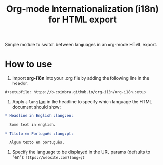 #+TITLE: Org-mode Internationalization (i18n) for HTML export

Simple module to switch between languages in an org-mode HTML export.

* How to use

  1. Import *org-i18n* into your .org file by adding the following line in the header:

  #+begin_src org
    ,#+setupfile: https://b-coimbra.github.io/org-i18n/org-i18n.setup
  #+end_src

  2. Apply a =lang= [[https://orgmode.org/manual/Tags.html][tag]] in the headline to specify which language the HTML document should show:

  #+begin_src org
    ,* Headline in English :lang:en:

      Some text in english.

    ,* Título em Português :lang:pt:

      Algum texto em português.
  #+end_src

  3. Specify the language to be displayed in the URL params (defaults to "en"): =https://website.com?lang=pt=
